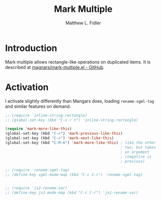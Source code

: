 #+TITLE: Mark Multiple
#+AUTHOR: Matthew L. Fidler
* Introduction
Mark multiple allows rectangle-like operations on duplicated items. It
is described at [[https://github.com/magnars/mark-multiple.el][magnars/mark-multiple.el - GitHub]].

* Activation
I activate slightly differently than Mangars does, loading
=rename-sgml-tag= and similar features on demand.

#+BEGIN_SRC emacs-lisp
  ;; (require 'inline-string-rectangle)
  ;; (global-set-key (kbd "C-x r t") 'inline-string-rectangle)
  
  (require 'mark-more-like-this)
  (global-set-key (kbd "C-<") 'mark-previous-like-this)
  (global-set-key (kbd "C->") 'mark-next-like-this)
  (global-set-key (kbd "C-M-m") 'mark-more-like-this) ; like the other
                                                      ; two, but takes
                                                      ; an argument
                                                      ; (negative is
                                                      ; previous)
  
  ;; (require 'rename-sgml-tag)
  ;; (define-key sgml-mode-map (kbd "C-c C-r") 'rename-sgml-tag)
  
  
  ;; (require 'js2-rename-var)
  ;; (define-key js2-mode-map (kbd "C-c C-r") 'js2-rename-var)
  
#+END_SRC
